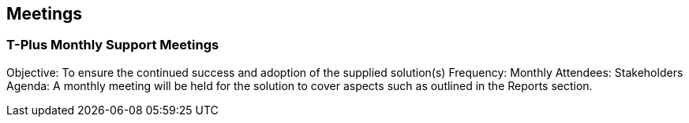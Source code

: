 == Meetings

=== T-Plus Monthly Support Meetings

Objective: To ensure the continued success and adoption of the supplied solution(s)
Frequency: Monthly
Attendees: Stakeholders
Agenda: A monthly meeting will be held for the solution to cover aspects such as outlined in the Reports section.
